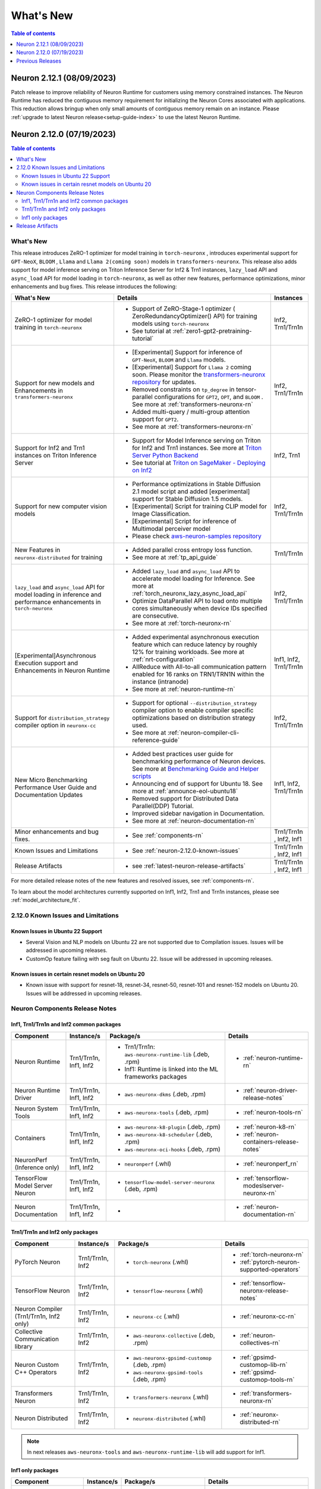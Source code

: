 .. _neuron-whatsnew:

What's New
==========

.. contents:: Table of contents
   :local:
   :depth: 1

.. _latest-neuron-release:
.. _neuron-2.12.0-whatsnew:



Neuron 2.12.1 (08/09/2023)
--------------------------
Patch release to improve reliability of Neuron Runtime for customers using memory constrained instances.  The Neuron Runtime has reduced the contiguous memory requirement for initializing the Neuron Cores associated with applications.
This reduction allows bringup when only small amounts of contiguous memory remain on an instance.  Please :ref:`upgrade to latest Neuron release<setup-guide-index>` to use the latest Neuron Runtime.


Neuron 2.12.0 (07/19/2023)
--------------------------

.. contents:: Table of contents
   :local:
   :depth: 3

What's New
^^^^^^^^^^

This release introduces  ZeRO-1 optimizer for model training in ``torch-neuronx`` , introduces experimental support for ``GPT-NeoX``, ``BLOOM`` , ``Llama`` and ``Llama 2(coming soon)`` models in ``transformers-neuronx``. This release also adds support for model inference serving on Triton Inference Server for Inf2 & Trn1 instances, ``lazy_load`` API and ``async_load`` API for model loading in ``torch-neuronx``, as well as other new features,
performance optimizations, minor enhancements and bug fixes. This release introduces the following:


.. list-table::
   :widths: auto
   :header-rows: 1
   :align: left
   :class: table-smaller-font-size

   * - What's New
     - Details
     - Instances

   * - ZeRO-1 optimizer for model training in ``torch-neuronx``
     - * Support of ZeRO-Stage-1 optimizer ( ZeroRedundancyOptimizer() API) for training models using ``torch-neuronx``
       * See tutorial at  :ref:`zero1-gpt2-pretraining-tutorial`
     - Inf2, Trn1/Trn1n

   * - Support for new models and Enhancements in ``transformers-neuronx``
     - * [Experimental] Support for inference of ``GPT-NeoX``, ``BLOOM`` and ``Llama`` models. 
       * [Experimental] Support for ``Llama 2`` coming soon. Please monitor the `transformers-neuronx repository <https://github.com/aws-neuron/transformers-neuronx/tree/main/src/transformers_neuronx>`_ for updates.
       * Removed constraints on ``tp_degree`` in tensor-parallel configurations for ``GPT2``, ``OPT``, and ``BLOOM`` . See more at :ref:`transformers-neuronx-rn`
       * Added multi-query / multi-group attention support for ``GPT2``.
       * See more at :ref:`transformers-neuronx-rn` 
     - Inf2, Trn1/Trn1n
   
   * - Support for Inf2 and Trn1 instances on Triton Inference Server
     - * Support for Model Inference serving on Triton for Inf2 and Trn1 instances. See more at `Triton Server Python Backend <https://github.com/triton-inference-server/python_backend/tree/main/inferentia#using-triton-with-inferentia-2-or-trn1>`_
       * See tutorial at `Triton on SageMaker - Deploying on Inf2 <https://github.com/aws/amazon-sagemaker-examples/tree/main/sagemaker-triton/inferentia2>`_
     - Inf2, Trn1

   * - Support for new computer vision models 
     - * Performance optimizations in Stable Diffusion 2.1 model script and added [experimental] support for Stable Diffusion 1.5 models.
       * [Experimental] Script for training CLIP model for Image Classification.
       * [Experimental] Script for inference of Multimodal perceiver model
       * Please check `aws-neuron-samples repository <https://github.com/aws-neuron/aws-neuron-samples/tree/master/torch-neuronx>`_
     - Inf2, Trn1/Trn1n

   * - New Features in ``neuronx-distributed`` for training
     - * Added parallel cross entropy loss function.
       * See more at :ref:`tp_api_guide`
     - Trn1/Trn1n

   * - ``lazy_load`` and ``async_load`` API for model loading in inference and performance enhancements in ``torch-neuronx`` 
     - * Added ``lazy_load`` and ``async_load`` API to accelerate model loading for Inference. See more at :ref:`torch_neuronx_lazy_async_load_api`
       * Optimize DataParallel API to load onto multiple cores simultaneously when device IDs specified are consecutive.
       * See more at :ref:`torch-neuronx-rn`
     - Inf2, Trn1/Trn1n
  
   * - [Experimental]Asynchronous Execution support and Enhancements in Neuron Runtime 
     - * Added experimental asynchronous execution feature which can reduce latency by roughly 12% for training workloads. See more at :ref:`nrt-configuration`
       * AllReduce with All-to-all communication pattern enabled for 16 ranks on TRN1/TRN1N within the instance (intranode)
       * See more at :ref:`neuron-runtime-rn`
     - Inf1, Inf2, Trn1/Trn1n
  
   * - Support for ``distribution_strategy`` compiler option in ``neuronx-cc``
     - * Support for optional ``--distribution_strategy`` compiler option to enable compiler specific optimizations based on distribution strategy used.
       * See more at :ref:`neuron-compiler-cli-reference-guide`
     - Inf2, Trn1/Trn1n

   * - New Micro Benchmarking Performance User Guide and Documentation Updates 
     - * Added best practices user guide for benchmarking performance of Neuron devices. See more at `Benchmarking Guide and Helper scripts <https://github.com/aws-neuron/aws-neuron-samples/tree/master/torch-neuronx/microbenchmark>`_
       * Announcing end of support for Ubuntu 18. See more at :ref:`announce-eol-ubuntu18`
       * Removed support for Distributed Data Parallel(DDP) Tutorial.
       * Improved sidebar navigation in Documentation.
       * See more at :ref:`neuron-documentation-rn`
     - Inf1, Inf2, Trn1/Trn1n
  
   * - Minor enhancements and bug fixes.
     - * See :ref:`components-rn`
     - Trn1/Trn1n , Inf2, Inf1
   
   * - Known Issues and Limitations
     - * See :ref:`neuron-2.12.0-known-issues`
     - Trn1/Trn1n , Inf2, Inf1
  
   * - Release Artifacts
     - * see :ref:`latest-neuron-release-artifacts`
     - Trn1/Trn1n , Inf2, Inf1

For more detailed release notes of the new features and resolved issues, see :ref:`components-rn`.

To learn about the model architectures currently supported on Inf1, Inf2, Trn1 and Trn1n instances, please see :ref:`model_architecture_fit`.

.. _neuron-2.12.0-known-issues:

2.12.0 Known Issues and Limitations 
^^^^^^^^^^^^^^^^^^^^^^^^^^^^^^^^^^^
Known Issues in Ubuntu 22 Support
~~~~~~~~~~~~~~~~~~~~~~~~~~~~~~~~~
* Several Vision and NLP models on Ubuntu 22 are not supported due to Compilation issues. Issues will be addressed in upcoming releases.
* CustomOp feature failing with seg fault on Ubuntu 22.  Issue will be addressed in upcoming releases.
  
Known issues in certain resnet models on Ubuntu 20
~~~~~~~~~~~~~~~~~~~~~~~~~~~~~~~~~~~~~~~~~~~~~~~~~~
* Known issue with support for resnet-18, resnet-34, resnet-50, resnet-101 and resnet-152 models on Ubuntu 20. Issues will be addressed in upcoming releases.
             




.. _components-rn:

Neuron Components Release Notes
^^^^^^^^^^^^^^^^^^^^^^^^^^^^^^^

Inf1, Trn1/Trn1n and Inf2 common packages
~~~~~~~~~~~~~~~~~~~~~~~~~~~~~~~~~~~

.. list-table::
   :widths: auto
   :header-rows: 1
   :align: left
   :class: table-smaller-font-size


   * - Component
     - Instance/s
     - Package/s
     - Details


   * - Neuron Runtime
     - Trn1/Trn1n, Inf1, Inf2
     - * Trn1/Trn1n: ``aws-neuronx-runtime-lib`` (.deb, .rpm)

       * Inf1: Runtime is linked into the ML frameworks packages
       
     - * :ref:`neuron-runtime-rn`

   * - Neuron Runtime Driver
     - Trn1/Trn1n, Inf1, Inf2
     - * ``aws-neuronx-dkms``  (.deb, .rpm)
       
     - * :ref:`neuron-driver-release-notes`

   * - Neuron System Tools
     - Trn1/Trn1n, Inf1, Inf2
     - * ``aws-neuronx-tools``  (.deb, .rpm)
     - * :ref:`neuron-tools-rn`


   * - Containers
     - Trn1/Trn1n, Inf1, Inf2
     - * ``aws-neuronx-k8-plugin`` (.deb, .rpm)

       * ``aws-neuronx-k8-scheduler`` (.deb, .rpm)
       
       * ``aws-neuronx-oci-hooks`` (.deb, .rpm)

     - * :ref:`neuron-k8-rn`

       * :ref:`neuron-containers-release-notes`

   * - NeuronPerf (Inference only)
     - Trn1/Trn1n, Inf1, Inf2
     - * ``neuronperf`` (.whl)
     - * :ref:`neuronperf_rn`


   * - TensorFlow Model Server Neuron
     - Trn1/Trn1n, Inf1, Inf2
     - * ``tensorflow-model-server-neuronx`` (.deb, .rpm)
     - * :ref:`tensorflow-modeslserver-neuronx-rn`


   * - Neuron Documentation
     - Trn1/Trn1n, Inf1, Inf2
     - * 
     - * :ref:`neuron-documentation-rn`


Trn1/Trn1n and Inf2 only packages
~~~~~~~~~~~~~~~~~~~~~~~~~~~~~~~~~

.. list-table::
   :widths: auto
   :header-rows: 1
   :align: left
   :class: table-smaller-font-size
   
   * - Component
     - Instance/s
     - Package/s
     - Details


   * - PyTorch Neuron
     - Trn1/Trn1n, Inf2
     - * ``torch-neuronx`` (.whl)
     - * :ref:`torch-neuronx-rn`
       * :ref:`pytorch-neuron-supported-operators`
       

   * - TensorFlow Neuron
     - Trn1/Trn1n, Inf2
     - * ``tensorflow-neuronx`` (.whl)
     - * :ref:`tensorflow-neuronx-release-notes`

 
   * - Neuron Compiler (Trn1/Trn1n, Inf2 only)
     - Trn1/Trn1n, Inf2
     - * ``neuronx-cc`` (.whl)
     - * :ref:`neuronx-cc-rn`

   * - Collective Communication library
     - Trn1/Trn1n, Inf2
       
     - * ``aws-neuronx-collective`` (.deb, .rpm)

     - * :ref:`neuron-collectives-rn`


   * - Neuron Custom C++ Operators
     - Trn1/Trn1n, Inf2
  
     - * ``aws-neuronx-gpsimd-customop`` (.deb, .rpm)
  
       * ``aws-neuronx-gpsimd-tools`` (.deb, .rpm)
  
     - * :ref:`gpsimd-customop-lib-rn`

       * :ref:`gpsimd-customop-tools-rn`


   * - Transformers Neuron
     - Trn1/Trn1n, Inf2
     - * ``transformers-neuronx`` (.whl)
     - * :ref:`transformers-neuronx-rn`


   * - Neuron Distributed
     - Trn1/Trn1n, Inf2
  
     - * ``neuronx-distributed`` (.whl)
  
     - * :ref:`neuronx-distributed-rn`




.. note::

   In next releases ``aws-neuronx-tools`` and ``aws-neuronx-runtime-lib`` will add support for Inf1.


Inf1 only packages
~~~~~~~~~~~~~~~~~~

.. list-table::
   :widths: auto
   :header-rows: 1
   :align: left
   :class: table-smaller-font-size
   

   * - Component
     - Instance/s
     - Package/s
     - Details


   * - PyTorch Neuron
     - Inf1
     - * ``torch-neuron`` (.whl)
     - * :ref:`pytorch-neuron-rn`

       * :ref:`neuron-cc-ops-pytorch`


   * - TensorFlow Neuron
     - Inf1
     - * ``tensorflow-neuron`` (.whl)
     - * :ref:`tensorflow-neuron-rn`

       * :ref:`neuron-cc-ops-tensorflow`
       
       * :ref:`tensorflow-neuron-rn-v2` 



   * - Apache MXNet (Incubating)
     - Inf1
     - * ``mx_neuron`` (.whl)
     - * :ref:`mxnet-neuron-rn`

       * :ref:`neuron-cc-ops-mxnet`


   * - Neuron Compiler (Inf1 only)
     - Inf1
     - * ``neuron-cc`` (.whl)
     - * :ref:`neuron-cc-rn`

       * :ref:`neuron-supported-operators`


.. _latest-neuron-release-artifacts:

Release Artifacts
^^^^^^^^^^^^^^^^^

Trn1 packages

.. program-output:: python3 src/helperscripts/n2-helper.py --list=packages --instance=trn1 --file=src/helperscripts/n2-manifest.json --neuron-version=2.12.1

Inf2 packages

.. program-output:: python3 src/helperscripts/n2-helper.py --list=packages --instance=inf2 --file=src/helperscripts/n2-manifest.json --neuron-version=2.12.1

Inf1 packages

.. program-output:: python3 src/helperscripts/n2-helper.py --list=packages --instance=inf1 --file=src/helperscripts/n2-manifest.json --neuron-version=2.12.1


Previous Releases
-----------------

* :ref:`prev-rn`
* :ref:`pre-release-content`
* :ref:`prev-n1-rn`

